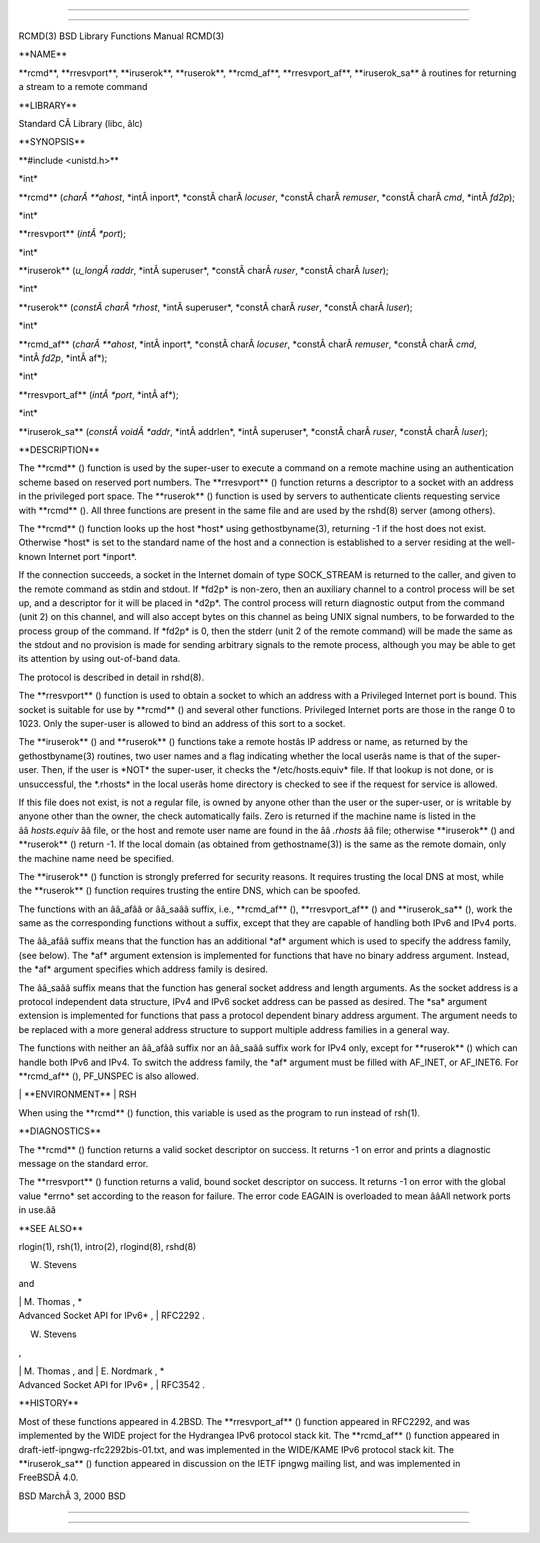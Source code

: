 --------------

--------------

RCMD(3) BSD Library Functions Manual RCMD(3)

\**NAME*\*

\**rcmd**, \**rresvport**, \**iruserok**, \**ruserok**, \**rcmd_af**,
\**rresvport_af**, \**iruserok_sa*\* â routines for returning a stream
to a remote command

\**LIBRARY*\*

Standard CÂ Library (libc, âlc)

\**SYNOPSIS*\*

\**#include <unistd.h>*\*

\*int\*

\**rcmd** (*charÂ **ahost*, \*intÂ inport*, \*constÂ charÂ *locuser*,
\*constÂ charÂ *remuser*, \*constÂ charÂ *cmd*, \*intÂ *fd2p*);

\*int\*

\**rresvport** (*intÂ *port*);

\*int\*

\**iruserok** (*u_longÂ raddr*, \*intÂ superuser*,
\*constÂ charÂ *ruser*, \*constÂ charÂ *luser*);

\*int\*

\**ruserok** (*constÂ charÂ *rhost*, \*intÂ superuser*,
\*constÂ charÂ *ruser*, \*constÂ charÂ *luser*);

\*int\*

\**rcmd_af** (*charÂ **ahost*, \*intÂ inport*, \*constÂ charÂ *locuser*,
\*constÂ charÂ *remuser*, \*constÂ charÂ *cmd*, \*intÂ *fd2p*,
\*intÂ af*);

\*int\*

\**rresvport_af** (*intÂ *port*, \*intÂ af*);

\*int\*

\**iruserok_sa** (*constÂ voidÂ *addr*, \*intÂ addrlen*,
\*intÂ superuser*, \*constÂ charÂ *ruser*, \*constÂ charÂ *luser*);

\**DESCRIPTION*\*

The \**rcmd** () function is used by the super-user to execute a command
on a remote machine using an authentication scheme based on reserved
port numbers. The \**rresvport** () function returns a descriptor to a
socket with an address in the privileged port space. The \**ruserok** ()
function is used by servers to authenticate clients requesting service
with \**rcmd** (). All three functions are present in the same file and
are used by the rshd(8) server (among others).

The \**rcmd** () function looks up the host \*host\* using
gethostbyname(3), returning -1 if the host does not exist. Otherwise
\*host\* is set to the standard name of the host and a connection is
established to a server residing at the well-known Internet port
\*inport*.

If the connection succeeds, a socket in the Internet domain of type
SOCK_STREAM is returned to the caller, and given to the remote command
as stdin and stdout. If \*fd2p\* is non-zero, then an auxiliary channel
to a control process will be set up, and a descriptor for it will be
placed in \*d2p*. The control process will return diagnostic output from
the command (unit 2) on this channel, and will also accept bytes on this
channel as being UNIX signal numbers, to be forwarded to the process
group of the command. If \*fd2p\* is 0, then the stderr (unit 2 of the
remote command) will be made the same as the stdout and no provision is
made for sending arbitrary signals to the remote process, although you
may be able to get its attention by using out-of-band data.

The protocol is described in detail in rshd(8).

The \**rresvport** () function is used to obtain a socket to which an
address with a Privileged Internet port is bound. This socket is
suitable for use by \**rcmd** () and several other functions. Privileged
Internet ports are those in the range 0 to 1023. Only the super-user is
allowed to bind an address of this sort to a socket.

The \**iruserok** () and \**ruserok** () functions take a remote hostâs
IP address or name, as returned by the gethostbyname(3) routines, two
user names and a flag indicating whether the local userâs name is that
of the super-user. Then, if the user is \*NOT\* the super-user, it
checks the \*/etc/hosts.equiv\* file. If that lookup is not done, or is
unsuccessful, the \*.rhosts\* in the local userâs home directory is
checked to see if the request for service is allowed.

If this file does not exist, is not a regular file, is owned by anyone
other than the user or the super-user, or is writable by anyone other
than the owner, the check automatically fails. Zero is returned if the
machine name is listed in the ââ *hosts.equiv* ââ file, or the host and
remote user name are found in the ââ *.rhosts* ââ file; otherwise
\**iruserok** () and \**ruserok** () return -1. If the local domain (as
obtained from gethostname(3)) is the same as the remote domain, only the
machine name need be specified.

The \**iruserok** () function is strongly preferred for security
reasons. It requires trusting the local DNS at most, while the
\**ruserok** () function requires trusting the entire DNS, which can be
spoofed.

The functions with an ââ_afââ or ââ_saââ suffix, i.e., \**rcmd_af** (),
\**rresvport_af** () and \**iruserok_sa** (), work the same as the
corresponding functions without a suffix, except that they are capable
of handling both IPv6 and IPv4 ports.

The ââ_afââ suffix means that the function has an additional \*af\*
argument which is used to specify the address family, (see below). The
\*af\* argument extension is implemented for functions that have no
binary address argument. Instead, the \*af\* argument specifies which
address family is desired.

The ââ_saââ suffix means that the function has general socket address
and length arguments. As the socket address is a protocol independent
data structure, IPv4 and IPv6 socket address can be passed as desired.
The \*sa\* argument extension is implemented for functions that pass a
protocol dependent binary address argument. The argument needs to be
replaced with a more general address structure to support multiple
address families in a general way.

The functions with neither an ââ_afââ suffix nor an ââ_saââ suffix work
for IPv4 only, except for \**ruserok** () which can handle both IPv6 and
IPv4. To switch the address family, the \*af\* argument must be filled
with AF_INET, or AF_INET6. For \**rcmd_af** (), PF_UNSPEC is also
allowed.

\| \**ENVIRONMENT*\* \| RSH

When using the \**rcmd** () function, this variable is used as the
program to run instead of rsh(1).

\**DIAGNOSTICS*\*

The \**rcmd** () function returns a valid socket descriptor on success.
It returns -1 on error and prints a diagnostic message on the standard
error.

The \**rresvport** () function returns a valid, bound socket descriptor
on success. It returns -1 on error with the global value \*errno\* set
according to the reason for failure. The error code EAGAIN is overloaded
to mean ââAll network ports in use.ââ

\**SEE ALSO*\*

rlogin(1), rsh(1), intro(2), rlogind(8), rshd(8)

W. Stevens

and

| \| M. Thomas , \*
| Advanced Socket API for IPv6\* , \| RFC2292 .

W. Stevens

,

| \| M. Thomas , and \| E. Nordmark , \*
| Advanced Socket API for IPv6\* , \| RFC3542 .

\**HISTORY*\*

Most of these functions appeared in 4.2BSD. The \**rresvport_af** ()
function appeared in RFC2292, and was implemented by the WIDE project
for the Hydrangea IPv6 protocol stack kit. The \**rcmd_af** () function
appeared in draft-ietf-ipngwg-rfc2292bis-01.txt, and was implemented in
the WIDE/KAME IPv6 protocol stack kit. The \**iruserok_sa** () function
appeared in discussion on the IETF ipngwg mailing list, and was
implemented in FreeBSDÂ 4.0.

BSD MarchÂ 3, 2000 BSD

--------------

--------------

.. Copyright (c) 1990, 1991, 1993
..	The Regents of the University of California.  All rights reserved.
..
.. This code is derived from software contributed to Berkeley by
.. Chris Torek and the American National Standards Committee X3,
.. on Information Processing Systems.
..
.. Redistribution and use in source and binary forms, with or without
.. modification, are permitted provided that the following conditions
.. are met:
.. 1. Redistributions of source code must retain the above copyright
..    notice, this list of conditions and the following disclaimer.
.. 2. Redistributions in binary form must reproduce the above copyright
..    notice, this list of conditions and the following disclaimer in the
..    documentation and/or other materials provided with the distribution.
.. 3. Neither the name of the University nor the names of its contributors
..    may be used to endorse or promote products derived from this software
..    without specific prior written permission.
..
.. THIS SOFTWARE IS PROVIDED BY THE REGENTS AND CONTRIBUTORS ``AS IS'' AND
.. ANY EXPRESS OR IMPLIED WARRANTIES, INCLUDING, BUT NOT LIMITED TO, THE
.. IMPLIED WARRANTIES OF MERCHANTABILITY AND FITNESS FOR A PARTICULAR PURPOSE
.. ARE DISCLAIMED.  IN NO EVENT SHALL THE REGENTS OR CONTRIBUTORS BE LIABLE
.. FOR ANY DIRECT, INDIRECT, INCIDENTAL, SPECIAL, EXEMPLARY, OR CONSEQUENTIAL
.. DAMAGES (INCLUDING, BUT NOT LIMITED TO, PROCUREMENT OF SUBSTITUTE GOODS
.. OR SERVICES; LOSS OF USE, DATA, OR PROFITS; OR BUSINESS INTERRUPTION)
.. HOWEVER CAUSED AND ON ANY THEORY OF LIABILITY, WHETHER IN CONTRACT, STRICT
.. LIABILITY, OR TORT (INCLUDING NEGLIGENCE OR OTHERWISE) ARISING IN ANY WAY
.. OUT OF THE USE OF THIS SOFTWARE, EVEN IF ADVISED OF THE POSSIBILITY OF
.. SUCH DAMAGE.

